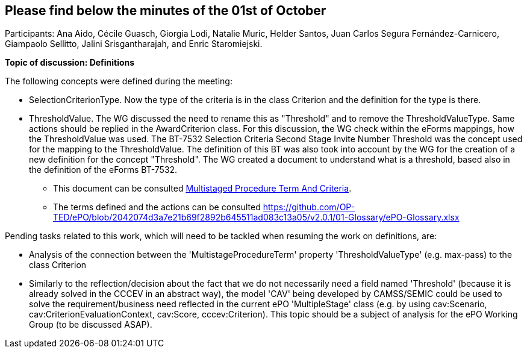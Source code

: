 == Please find below the minutes of the 01st of October

Participants: Ana Aido, Cécile Guasch, Giorgia Lodi, Natalie Muric, Helder Santos, Juan Carlos Segura Fernández-Carnicero, Giampaolo Sellitto, Jalini Srisgantharajah, and Enric Staromiejski.

**Topic of discussion: Definitions**

The following concepts were defined during the meeting:

* SelectionCriterionType. Now the type of the criteria is in the class Criterion and the definition for the type is there.
* ThresholdValue. The WG discussed the need to rename this as "Threshold" and to remove the ThresholdValueType. Same actions should be replied in the AwardCriterion class. For this discussion, the WG check within the eForms mappings, how the ThresholdValue was used. The BT-7532 Selection Criteria Second Stage Invite Number Threshold was the concept used for the mapping to the ThresholdValue. The definition of this BT was also took into account by the WG for the creation of a new definition for the concept "Threshold". The WG created a document to understand what is a threshold, based also in the definition of the eForms BT-7532.

** This document can be consulted link:{attachmentsdir}/presentations/MultistagedProcedureTermAndCriteria.pptx[Multistaged Procedure Term And Criteria].
** The terms defined and the actions can be consulted https://github.com/OP-TED/ePO/blob/2042074d3a7e21b69f2892b645511ad083c13a05/v2.0.1/01-Glossary/ePO-Glossary.xlsx

Pending tasks related to this work, which will need to be tackled when resuming the work on definitions, are:

* Analysis of the connection between the 'MultistageProcedureTerm' property 'ThresholdValueType' (e.g. max-pass) to the class Criterion
* Similarly to the reflection/decision about the fact that we do not necessarily need a field named 'Threshold' (because it is already solved in the CCCEV in an abstract way), the model 'CAV' being developed by CAMSS/SEMIC could be used to solve the requirement/business need reflected in the current ePO 'MultipleStage' class (e.g. by using cav:Scenario, cav:CriterionEvaluationContext, cav:Score, cccev:Criterion). This topic should be a subject of analysis for the ePO Working Group (to be discussed ASAP).